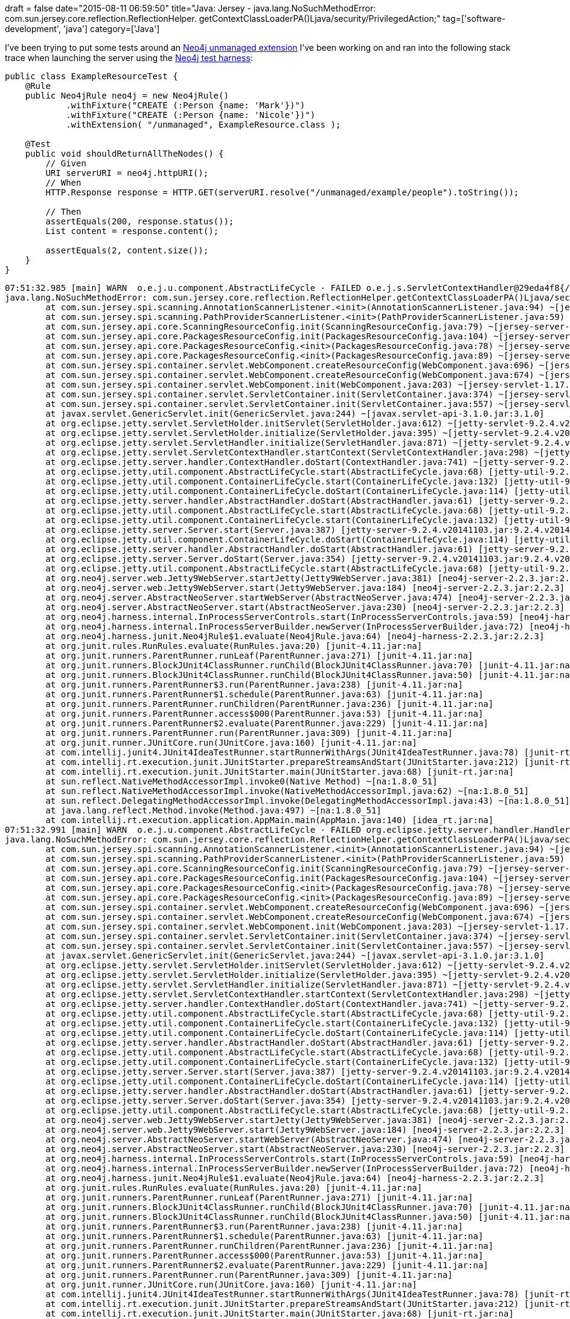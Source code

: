 +++
draft = false
date="2015-08-11 06:59:50"
title="Java: Jersey - java.lang.NoSuchMethodError: com.sun.jersey.core.reflection.ReflectionHelper. getContextClassLoaderPA()Ljava/security/PrivilegedAction;"
tag=['software-development', 'java']
category=['Java']
+++

I've been trying to put some tests around an https://github.com/mneedham/dummy-unmanaged-extension[Neo4j unmanaged extension] I've been working on and ran into the following stack trace when launching the server using the http://neo4j.com/docs/stable/server-unmanaged-extensions-testing.html[Neo4j test harness]:

[source,java]
----

public class ExampleResourceTest {
    @Rule
    public Neo4jRule neo4j = new Neo4jRule()
            .withFixture("CREATE (:Person {name: 'Mark'})")
            .withFixture("CREATE (:Person {name: 'Nicole'})")
            .withExtension( "/unmanaged", ExampleResource.class );

    @Test
    public void shouldReturnAllTheNodes() {
        // Given
        URI serverURI = neo4j.httpURI();
        // When
        HTTP.Response response = HTTP.GET(serverURI.resolve("/unmanaged/example/people").toString());

        // Then
        assertEquals(200, response.status());
        List content = response.content();

        assertEquals(2, content.size());
    }
}
----

[source,text]
----

07:51:32.985 [main] WARN  o.e.j.u.component.AbstractLifeCycle - FAILED o.e.j.s.ServletContextHandler@29eda4f8{/unmanaged,null,STARTING}: java.lang.NoSuchMethodError: com.sun.jersey.core.reflection.ReflectionHelper.getContextClassLoaderPA()Ljava/security/PrivilegedAction;
java.lang.NoSuchMethodError: com.sun.jersey.core.reflection.ReflectionHelper.getContextClassLoaderPA()Ljava/security/PrivilegedAction;
	at com.sun.jersey.spi.scanning.AnnotationScannerListener.<init>(AnnotationScannerListener.java:94) ~[jersey-server-1.19.jar:1.19]
	at com.sun.jersey.spi.scanning.PathProviderScannerListener.<init>(PathProviderScannerListener.java:59) ~[jersey-server-1.19.jar:1.19]
	at com.sun.jersey.api.core.ScanningResourceConfig.init(ScanningResourceConfig.java:79) ~[jersey-server-1.19.jar:1.19]
	at com.sun.jersey.api.core.PackagesResourceConfig.init(PackagesResourceConfig.java:104) ~[jersey-server-1.19.jar:1.19]
	at com.sun.jersey.api.core.PackagesResourceConfig.<init>(PackagesResourceConfig.java:78) ~[jersey-server-1.19.jar:1.19]
	at com.sun.jersey.api.core.PackagesResourceConfig.<init>(PackagesResourceConfig.java:89) ~[jersey-server-1.19.jar:1.19]
	at com.sun.jersey.spi.container.servlet.WebComponent.createResourceConfig(WebComponent.java:696) ~[jersey-servlet-1.17.1.jar:1.17.1]
	at com.sun.jersey.spi.container.servlet.WebComponent.createResourceConfig(WebComponent.java:674) ~[jersey-servlet-1.17.1.jar:1.17.1]
	at com.sun.jersey.spi.container.servlet.WebComponent.init(WebComponent.java:203) ~[jersey-servlet-1.17.1.jar:1.17.1]
	at com.sun.jersey.spi.container.servlet.ServletContainer.init(ServletContainer.java:374) ~[jersey-servlet-1.17.1.jar:1.17.1]
	at com.sun.jersey.spi.container.servlet.ServletContainer.init(ServletContainer.java:557) ~[jersey-servlet-1.17.1.jar:1.17.1]
	at javax.servlet.GenericServlet.init(GenericServlet.java:244) ~[javax.servlet-api-3.1.0.jar:3.1.0]
	at org.eclipse.jetty.servlet.ServletHolder.initServlet(ServletHolder.java:612) ~[jetty-servlet-9.2.4.v20141103.jar:9.2.4.v20141103]
	at org.eclipse.jetty.servlet.ServletHolder.initialize(ServletHolder.java:395) ~[jetty-servlet-9.2.4.v20141103.jar:9.2.4.v20141103]
	at org.eclipse.jetty.servlet.ServletHandler.initialize(ServletHandler.java:871) ~[jetty-servlet-9.2.4.v20141103.jar:9.2.4.v20141103]
	at org.eclipse.jetty.servlet.ServletContextHandler.startContext(ServletContextHandler.java:298) ~[jetty-servlet-9.2.4.v20141103.jar:9.2.4.v20141103]
	at org.eclipse.jetty.server.handler.ContextHandler.doStart(ContextHandler.java:741) ~[jetty-server-9.2.4.v20141103.jar:9.2.4.v20141103]
	at org.eclipse.jetty.util.component.AbstractLifeCycle.start(AbstractLifeCycle.java:68) [jetty-util-9.2.4.v20141103.jar:9.2.4.v20141103]
	at org.eclipse.jetty.util.component.ContainerLifeCycle.start(ContainerLifeCycle.java:132) [jetty-util-9.2.4.v20141103.jar:9.2.4.v20141103]
	at org.eclipse.jetty.util.component.ContainerLifeCycle.doStart(ContainerLifeCycle.java:114) [jetty-util-9.2.4.v20141103.jar:9.2.4.v20141103]
	at org.eclipse.jetty.server.handler.AbstractHandler.doStart(AbstractHandler.java:61) [jetty-server-9.2.4.v20141103.jar:9.2.4.v20141103]
	at org.eclipse.jetty.util.component.AbstractLifeCycle.start(AbstractLifeCycle.java:68) [jetty-util-9.2.4.v20141103.jar:9.2.4.v20141103]
	at org.eclipse.jetty.util.component.ContainerLifeCycle.start(ContainerLifeCycle.java:132) [jetty-util-9.2.4.v20141103.jar:9.2.4.v20141103]
	at org.eclipse.jetty.server.Server.start(Server.java:387) [jetty-server-9.2.4.v20141103.jar:9.2.4.v20141103]
	at org.eclipse.jetty.util.component.ContainerLifeCycle.doStart(ContainerLifeCycle.java:114) [jetty-util-9.2.4.v20141103.jar:9.2.4.v20141103]
	at org.eclipse.jetty.server.handler.AbstractHandler.doStart(AbstractHandler.java:61) [jetty-server-9.2.4.v20141103.jar:9.2.4.v20141103]
	at org.eclipse.jetty.server.Server.doStart(Server.java:354) [jetty-server-9.2.4.v20141103.jar:9.2.4.v20141103]
	at org.eclipse.jetty.util.component.AbstractLifeCycle.start(AbstractLifeCycle.java:68) [jetty-util-9.2.4.v20141103.jar:9.2.4.v20141103]
	at org.neo4j.server.web.Jetty9WebServer.startJetty(Jetty9WebServer.java:381) [neo4j-server-2.2.3.jar:2.2.3]
	at org.neo4j.server.web.Jetty9WebServer.start(Jetty9WebServer.java:184) [neo4j-server-2.2.3.jar:2.2.3]
	at org.neo4j.server.AbstractNeoServer.startWebServer(AbstractNeoServer.java:474) [neo4j-server-2.2.3.jar:2.2.3]
	at org.neo4j.server.AbstractNeoServer.start(AbstractNeoServer.java:230) [neo4j-server-2.2.3.jar:2.2.3]
	at org.neo4j.harness.internal.InProcessServerControls.start(InProcessServerControls.java:59) [neo4j-harness-2.2.3.jar:2.2.3]
	at org.neo4j.harness.internal.InProcessServerBuilder.newServer(InProcessServerBuilder.java:72) [neo4j-harness-2.2.3.jar:2.2.3]
	at org.neo4j.harness.junit.Neo4jRule$1.evaluate(Neo4jRule.java:64) [neo4j-harness-2.2.3.jar:2.2.3]
	at org.junit.rules.RunRules.evaluate(RunRules.java:20) [junit-4.11.jar:na]
	at org.junit.runners.ParentRunner.runLeaf(ParentRunner.java:271) [junit-4.11.jar:na]
	at org.junit.runners.BlockJUnit4ClassRunner.runChild(BlockJUnit4ClassRunner.java:70) [junit-4.11.jar:na]
	at org.junit.runners.BlockJUnit4ClassRunner.runChild(BlockJUnit4ClassRunner.java:50) [junit-4.11.jar:na]
	at org.junit.runners.ParentRunner$3.run(ParentRunner.java:238) [junit-4.11.jar:na]
	at org.junit.runners.ParentRunner$1.schedule(ParentRunner.java:63) [junit-4.11.jar:na]
	at org.junit.runners.ParentRunner.runChildren(ParentRunner.java:236) [junit-4.11.jar:na]
	at org.junit.runners.ParentRunner.access$000(ParentRunner.java:53) [junit-4.11.jar:na]
	at org.junit.runners.ParentRunner$2.evaluate(ParentRunner.java:229) [junit-4.11.jar:na]
	at org.junit.runners.ParentRunner.run(ParentRunner.java:309) [junit-4.11.jar:na]
	at org.junit.runner.JUnitCore.run(JUnitCore.java:160) [junit-4.11.jar:na]
	at com.intellij.junit4.JUnit4IdeaTestRunner.startRunnerWithArgs(JUnit4IdeaTestRunner.java:78) [junit-rt.jar:na]
	at com.intellij.rt.execution.junit.JUnitStarter.prepareStreamsAndStart(JUnitStarter.java:212) [junit-rt.jar:na]
	at com.intellij.rt.execution.junit.JUnitStarter.main(JUnitStarter.java:68) [junit-rt.jar:na]
	at sun.reflect.NativeMethodAccessorImpl.invoke0(Native Method) ~[na:1.8.0_51]
	at sun.reflect.NativeMethodAccessorImpl.invoke(NativeMethodAccessorImpl.java:62) ~[na:1.8.0_51]
	at sun.reflect.DelegatingMethodAccessorImpl.invoke(DelegatingMethodAccessorImpl.java:43) ~[na:1.8.0_51]
	at java.lang.reflect.Method.invoke(Method.java:497) ~[na:1.8.0_51]
	at com.intellij.rt.execution.application.AppMain.main(AppMain.java:140) [idea_rt.jar:na]
07:51:32.991 [main] WARN  o.e.j.u.component.AbstractLifeCycle - FAILED org.eclipse.jetty.server.handler.HandlerList@2b22a1cc[o.e.j.s.h.MovedContextHandler@5e671e20{/,null,AVAILABLE}, o.e.j.s.ServletContextHandler@29eda4f8{/unmanaged,null,STARTING}, o.e.j.s.ServletContextHandler@62573c86{/db/manage,null,null}, o.e.j.s.ServletContextHandler@2418ba04{/db/data,null,null}, o.e.j.w.WebAppContext@14229fa7{/browser,jar:file:/Users/markneedham/.m2/repository/org/neo4j/app/neo4j-browser/2.2.3/neo4j-browser-2.2.3.jar!/browser,null}, o.e.j.s.ServletContextHandler@2ab0702e{/,null,null}]: java.lang.NoSuchMethodError: com.sun.jersey.core.reflection.ReflectionHelper.getContextClassLoaderPA()Ljava/security/PrivilegedAction;
java.lang.NoSuchMethodError: com.sun.jersey.core.reflection.ReflectionHelper.getContextClassLoaderPA()Ljava/security/PrivilegedAction;
	at com.sun.jersey.spi.scanning.AnnotationScannerListener.<init>(AnnotationScannerListener.java:94) ~[jersey-server-1.19.jar:1.19]
	at com.sun.jersey.spi.scanning.PathProviderScannerListener.<init>(PathProviderScannerListener.java:59) ~[jersey-server-1.19.jar:1.19]
	at com.sun.jersey.api.core.ScanningResourceConfig.init(ScanningResourceConfig.java:79) ~[jersey-server-1.19.jar:1.19]
	at com.sun.jersey.api.core.PackagesResourceConfig.init(PackagesResourceConfig.java:104) ~[jersey-server-1.19.jar:1.19]
	at com.sun.jersey.api.core.PackagesResourceConfig.<init>(PackagesResourceConfig.java:78) ~[jersey-server-1.19.jar:1.19]
	at com.sun.jersey.api.core.PackagesResourceConfig.<init>(PackagesResourceConfig.java:89) ~[jersey-server-1.19.jar:1.19]
	at com.sun.jersey.spi.container.servlet.WebComponent.createResourceConfig(WebComponent.java:696) ~[jersey-servlet-1.17.1.jar:1.17.1]
	at com.sun.jersey.spi.container.servlet.WebComponent.createResourceConfig(WebComponent.java:674) ~[jersey-servlet-1.17.1.jar:1.17.1]
	at com.sun.jersey.spi.container.servlet.WebComponent.init(WebComponent.java:203) ~[jersey-servlet-1.17.1.jar:1.17.1]
	at com.sun.jersey.spi.container.servlet.ServletContainer.init(ServletContainer.java:374) ~[jersey-servlet-1.17.1.jar:1.17.1]
	at com.sun.jersey.spi.container.servlet.ServletContainer.init(ServletContainer.java:557) ~[jersey-servlet-1.17.1.jar:1.17.1]
	at javax.servlet.GenericServlet.init(GenericServlet.java:244) ~[javax.servlet-api-3.1.0.jar:3.1.0]
	at org.eclipse.jetty.servlet.ServletHolder.initServlet(ServletHolder.java:612) ~[jetty-servlet-9.2.4.v20141103.jar:9.2.4.v20141103]
	at org.eclipse.jetty.servlet.ServletHolder.initialize(ServletHolder.java:395) ~[jetty-servlet-9.2.4.v20141103.jar:9.2.4.v20141103]
	at org.eclipse.jetty.servlet.ServletHandler.initialize(ServletHandler.java:871) ~[jetty-servlet-9.2.4.v20141103.jar:9.2.4.v20141103]
	at org.eclipse.jetty.servlet.ServletContextHandler.startContext(ServletContextHandler.java:298) ~[jetty-servlet-9.2.4.v20141103.jar:9.2.4.v20141103]
	at org.eclipse.jetty.server.handler.ContextHandler.doStart(ContextHandler.java:741) ~[jetty-server-9.2.4.v20141103.jar:9.2.4.v20141103]
	at org.eclipse.jetty.util.component.AbstractLifeCycle.start(AbstractLifeCycle.java:68) [jetty-util-9.2.4.v20141103.jar:9.2.4.v20141103]
	at org.eclipse.jetty.util.component.ContainerLifeCycle.start(ContainerLifeCycle.java:132) [jetty-util-9.2.4.v20141103.jar:9.2.4.v20141103]
	at org.eclipse.jetty.util.component.ContainerLifeCycle.doStart(ContainerLifeCycle.java:114) [jetty-util-9.2.4.v20141103.jar:9.2.4.v20141103]
	at org.eclipse.jetty.server.handler.AbstractHandler.doStart(AbstractHandler.java:61) [jetty-server-9.2.4.v20141103.jar:9.2.4.v20141103]
	at org.eclipse.jetty.util.component.AbstractLifeCycle.start(AbstractLifeCycle.java:68) [jetty-util-9.2.4.v20141103.jar:9.2.4.v20141103]
	at org.eclipse.jetty.util.component.ContainerLifeCycle.start(ContainerLifeCycle.java:132) [jetty-util-9.2.4.v20141103.jar:9.2.4.v20141103]
	at org.eclipse.jetty.server.Server.start(Server.java:387) [jetty-server-9.2.4.v20141103.jar:9.2.4.v20141103]
	at org.eclipse.jetty.util.component.ContainerLifeCycle.doStart(ContainerLifeCycle.java:114) [jetty-util-9.2.4.v20141103.jar:9.2.4.v20141103]
	at org.eclipse.jetty.server.handler.AbstractHandler.doStart(AbstractHandler.java:61) [jetty-server-9.2.4.v20141103.jar:9.2.4.v20141103]
	at org.eclipse.jetty.server.Server.doStart(Server.java:354) [jetty-server-9.2.4.v20141103.jar:9.2.4.v20141103]
	at org.eclipse.jetty.util.component.AbstractLifeCycle.start(AbstractLifeCycle.java:68) [jetty-util-9.2.4.v20141103.jar:9.2.4.v20141103]
	at org.neo4j.server.web.Jetty9WebServer.startJetty(Jetty9WebServer.java:381) [neo4j-server-2.2.3.jar:2.2.3]
	at org.neo4j.server.web.Jetty9WebServer.start(Jetty9WebServer.java:184) [neo4j-server-2.2.3.jar:2.2.3]
	at org.neo4j.server.AbstractNeoServer.startWebServer(AbstractNeoServer.java:474) [neo4j-server-2.2.3.jar:2.2.3]
	at org.neo4j.server.AbstractNeoServer.start(AbstractNeoServer.java:230) [neo4j-server-2.2.3.jar:2.2.3]
	at org.neo4j.harness.internal.InProcessServerControls.start(InProcessServerControls.java:59) [neo4j-harness-2.2.3.jar:2.2.3]
	at org.neo4j.harness.internal.InProcessServerBuilder.newServer(InProcessServerBuilder.java:72) [neo4j-harness-2.2.3.jar:2.2.3]
	at org.neo4j.harness.junit.Neo4jRule$1.evaluate(Neo4jRule.java:64) [neo4j-harness-2.2.3.jar:2.2.3]
	at org.junit.rules.RunRules.evaluate(RunRules.java:20) [junit-4.11.jar:na]
	at org.junit.runners.ParentRunner.runLeaf(ParentRunner.java:271) [junit-4.11.jar:na]
	at org.junit.runners.BlockJUnit4ClassRunner.runChild(BlockJUnit4ClassRunner.java:70) [junit-4.11.jar:na]
	at org.junit.runners.BlockJUnit4ClassRunner.runChild(BlockJUnit4ClassRunner.java:50) [junit-4.11.jar:na]
	at org.junit.runners.ParentRunner$3.run(ParentRunner.java:238) [junit-4.11.jar:na]
	at org.junit.runners.ParentRunner$1.schedule(ParentRunner.java:63) [junit-4.11.jar:na]
	at org.junit.runners.ParentRunner.runChildren(ParentRunner.java:236) [junit-4.11.jar:na]
	at org.junit.runners.ParentRunner.access$000(ParentRunner.java:53) [junit-4.11.jar:na]
	at org.junit.runners.ParentRunner$2.evaluate(ParentRunner.java:229) [junit-4.11.jar:na]
	at org.junit.runners.ParentRunner.run(ParentRunner.java:309) [junit-4.11.jar:na]
	at org.junit.runner.JUnitCore.run(JUnitCore.java:160) [junit-4.11.jar:na]
	at com.intellij.junit4.JUnit4IdeaTestRunner.startRunnerWithArgs(JUnit4IdeaTestRunner.java:78) [junit-rt.jar:na]
	at com.intellij.rt.execution.junit.JUnitStarter.prepareStreamsAndStart(JUnitStarter.java:212) [junit-rt.jar:na]
	at com.intellij.rt.execution.junit.JUnitStarter.main(JUnitStarter.java:68) [junit-rt.jar:na]
	at sun.reflect.NativeMethodAccessorImpl.invoke0(Native Method) ~[na:1.8.0_51]
	at sun.reflect.NativeMethodAccessorImpl.invoke(NativeMethodAccessorImpl.java:62) ~[na:1.8.0_51]
	at sun.reflect.DelegatingMethodAccessorImpl.invoke(DelegatingMethodAccessorImpl.java:43) ~[na:1.8.0_51]
	at java.lang.reflect.Method.invoke(Method.java:497) ~[na:1.8.0_51]
	at com.intellij.rt.execution.application.AppMain.main(AppMain.java:140) [idea_rt.jar:na]
07:51:33.013 [main] INFO  o.e.jetty.server.ServerConnector - Started ServerConnector@19962194{HTTP/1.1}{localhost:7475}
07:51:33.014 [main] WARN  o.e.j.u.component.AbstractLifeCycle - FAILED org.eclipse.jetty.server.Server@481e91b6: java.lang.NoSuchMethodError: com.sun.jersey.core.reflection.ReflectionHelper.getContextClassLoaderPA()Ljava/security/PrivilegedAction;
java.lang.NoSuchMethodError: com.sun.jersey.core.reflection.ReflectionHelper.getContextClassLoaderPA()Ljava/security/PrivilegedAction;
	at com.sun.jersey.spi.scanning.AnnotationScannerListener.<init>(AnnotationScannerListener.java:94) ~[jersey-server-1.19.jar:1.19]
	at com.sun.jersey.spi.scanning.PathProviderScannerListener.<init>(PathProviderScannerListener.java:59) ~[jersey-server-1.19.jar:1.19]
	at com.sun.jersey.api.core.ScanningResourceConfig.init(ScanningResourceConfig.java:79) ~[jersey-server-1.19.jar:1.19]
	at com.sun.jersey.api.core.PackagesResourceConfig.init(PackagesResourceConfig.java:104) ~[jersey-server-1.19.jar:1.19]
	at com.sun.jersey.api.core.PackagesResourceConfig.<init>(PackagesResourceConfig.java:78) ~[jersey-server-1.19.jar:1.19]
	at com.sun.jersey.api.core.PackagesResourceConfig.<init>(PackagesResourceConfig.java:89) ~[jersey-server-1.19.jar:1.19]
	at com.sun.jersey.spi.container.servlet.WebComponent.createResourceConfig(WebComponent.java:696) ~[jersey-servlet-1.17.1.jar:1.17.1]
	at com.sun.jersey.spi.container.servlet.WebComponent.createResourceConfig(WebComponent.java:674) ~[jersey-servlet-1.17.1.jar:1.17.1]
	at com.sun.jersey.spi.container.servlet.WebComponent.init(WebComponent.java:203) ~[jersey-servlet-1.17.1.jar:1.17.1]
	at com.sun.jersey.spi.container.servlet.ServletContainer.init(ServletContainer.java:374) ~[jersey-servlet-1.17.1.jar:1.17.1]
	at com.sun.jersey.spi.container.servlet.ServletContainer.init(ServletContainer.java:557) ~[jersey-servlet-1.17.1.jar:1.17.1]
	at javax.servlet.GenericServlet.init(GenericServlet.java:244) ~[javax.servlet-api-3.1.0.jar:3.1.0]
	at org.eclipse.jetty.servlet.ServletHolder.initServlet(ServletHolder.java:612) ~[jetty-servlet-9.2.4.v20141103.jar:9.2.4.v20141103]
	at org.eclipse.jetty.servlet.ServletHolder.initialize(ServletHolder.java:395) ~[jetty-servlet-9.2.4.v20141103.jar:9.2.4.v20141103]
	at org.eclipse.jetty.servlet.ServletHandler.initialize(ServletHandler.java:871) ~[jetty-servlet-9.2.4.v20141103.jar:9.2.4.v20141103]
	at org.eclipse.jetty.servlet.ServletContextHandler.startContext(ServletContextHandler.java:298) ~[jetty-servlet-9.2.4.v20141103.jar:9.2.4.v20141103]
	at org.eclipse.jetty.server.handler.ContextHandler.doStart(ContextHandler.java:741) ~[jetty-server-9.2.4.v20141103.jar:9.2.4.v20141103]
	at org.eclipse.jetty.util.component.AbstractLifeCycle.start(AbstractLifeCycle.java:68) ~[jetty-util-9.2.4.v20141103.jar:9.2.4.v20141103]
	at org.eclipse.jetty.util.component.ContainerLifeCycle.start(ContainerLifeCycle.java:132) ~[jetty-util-9.2.4.v20141103.jar:9.2.4.v20141103]
	at org.eclipse.jetty.util.component.ContainerLifeCycle.doStart(ContainerLifeCycle.java:114) ~[jetty-util-9.2.4.v20141103.jar:9.2.4.v20141103]
	at org.eclipse.jetty.server.handler.AbstractHandler.doStart(AbstractHandler.java:61) ~[jetty-server-9.2.4.v20141103.jar:9.2.4.v20141103]
	at org.eclipse.jetty.util.component.AbstractLifeCycle.start(AbstractLifeCycle.java:68) ~[jetty-util-9.2.4.v20141103.jar:9.2.4.v20141103]
	at org.eclipse.jetty.util.component.ContainerLifeCycle.start(ContainerLifeCycle.java:132) ~[jetty-util-9.2.4.v20141103.jar:9.2.4.v20141103]
	at org.eclipse.jetty.server.Server.start(Server.java:387) ~[jetty-server-9.2.4.v20141103.jar:9.2.4.v20141103]
	at org.eclipse.jetty.util.component.ContainerLifeCycle.doStart(ContainerLifeCycle.java:114) ~[jetty-util-9.2.4.v20141103.jar:9.2.4.v20141103]
	at org.eclipse.jetty.server.handler.AbstractHandler.doStart(AbstractHandler.java:61) ~[jetty-server-9.2.4.v20141103.jar:9.2.4.v20141103]
	at org.eclipse.jetty.server.Server.doStart(Server.java:354) ~[jetty-server-9.2.4.v20141103.jar:9.2.4.v20141103]
	at org.eclipse.jetty.util.component.AbstractLifeCycle.start(AbstractLifeCycle.java:68) ~[jetty-util-9.2.4.v20141103.jar:9.2.4.v20141103]
	at org.neo4j.server.web.Jetty9WebServer.startJetty(Jetty9WebServer.java:381) [neo4j-server-2.2.3.jar:2.2.3]
	at org.neo4j.server.web.Jetty9WebServer.start(Jetty9WebServer.java:184) [neo4j-server-2.2.3.jar:2.2.3]
	at org.neo4j.server.AbstractNeoServer.startWebServer(AbstractNeoServer.java:474) [neo4j-server-2.2.3.jar:2.2.3]
	at org.neo4j.server.AbstractNeoServer.start(AbstractNeoServer.java:230) [neo4j-server-2.2.3.jar:2.2.3]
	at org.neo4j.harness.internal.InProcessServerControls.start(InProcessServerControls.java:59) [neo4j-harness-2.2.3.jar:2.2.3]
	at org.neo4j.harness.internal.InProcessServerBuilder.newServer(InProcessServerBuilder.java:72) [neo4j-harness-2.2.3.jar:2.2.3]
	at org.neo4j.harness.junit.Neo4jRule$1.evaluate(Neo4jRule.java:64) [neo4j-harness-2.2.3.jar:2.2.3]
	at org.junit.rules.RunRules.evaluate(RunRules.java:20) [junit-4.11.jar:na]
	at org.junit.runners.ParentRunner.runLeaf(ParentRunner.java:271) [junit-4.11.jar:na]
	at org.junit.runners.BlockJUnit4ClassRunner.runChild(BlockJUnit4ClassRunner.java:70) [junit-4.11.jar:na]
	at org.junit.runners.BlockJUnit4ClassRunner.runChild(BlockJUnit4ClassRunner.java:50) [junit-4.11.jar:na]
	at org.junit.runners.ParentRunner$3.run(ParentRunner.java:238) [junit-4.11.jar:na]
	at org.junit.runners.ParentRunner$1.schedule(ParentRunner.java:63) [junit-4.11.jar:na]
	at org.junit.runners.ParentRunner.runChildren(ParentRunner.java:236) [junit-4.11.jar:na]
	at org.junit.runners.ParentRunner.access$000(ParentRunner.java:53) [junit-4.11.jar:na]
	at org.junit.runners.ParentRunner$2.evaluate(ParentRunner.java:229) [junit-4.11.jar:na]
	at org.junit.runners.ParentRunner.run(ParentRunner.java:309) [junit-4.11.jar:na]
	at org.junit.runner.JUnitCore.run(JUnitCore.java:160) [junit-4.11.jar:na]
	at com.intellij.junit4.JUnit4IdeaTestRunner.startRunnerWithArgs(JUnit4IdeaTestRunner.java:78) [junit-rt.jar:na]
	at com.intellij.rt.execution.junit.JUnitStarter.prepareStreamsAndStart(JUnitStarter.java:212) [junit-rt.jar:na]
	at com.intellij.rt.execution.junit.JUnitStarter.main(JUnitStarter.java:68) [junit-rt.jar:na]
	at sun.reflect.NativeMethodAccessorImpl.invoke0(Native Method) ~[na:1.8.0_51]
	at sun.reflect.NativeMethodAccessorImpl.invoke(NativeMethodAccessorImpl.java:62) ~[na:1.8.0_51]
	at sun.reflect.DelegatingMethodAccessorImpl.invoke(DelegatingMethodAccessorImpl.java:43) ~[na:1.8.0_51]
	at java.lang.reflect.Method.invoke(Method.java:497) ~[na:1.8.0_51]
	at com.intellij.rt.execution.application.AppMain.main(AppMain.java:140) [idea_rt.jar:na]

org.neo4j.server.ServerStartupException: Starting Neo4j Server failed: com.sun.jersey.core.reflection.ReflectionHelper.getContextClassLoaderPA()Ljava/security/PrivilegedAction;
	at org.neo4j.server.AbstractNeoServer.start(AbstractNeoServer.java:258)
	at org.neo4j.harness.internal.InProcessServerControls.start(InProcessServerControls.java:59)
	at org.neo4j.harness.internal.InProcessServerBuilder.newServer(InProcessServerBuilder.java:72)
	at org.neo4j.harness.junit.Neo4jRule$1.evaluate(Neo4jRule.java:64)
	at org.junit.rules.RunRules.evaluate(RunRules.java:20)
	at org.junit.runners.ParentRunner.runLeaf(ParentRunner.java:271)
	at org.junit.runners.BlockJUnit4ClassRunner.runChild(BlockJUnit4ClassRunner.java:70)
	at org.junit.runners.BlockJUnit4ClassRunner.runChild(BlockJUnit4ClassRunner.java:50)
	at org.junit.runners.ParentRunner$3.run(ParentRunner.java:238)
	at org.junit.runners.ParentRunner$1.schedule(ParentRunner.java:63)
	at org.junit.runners.ParentRunner.runChildren(ParentRunner.java:236)
	at org.junit.runners.ParentRunner.access$000(ParentRunner.java:53)
	at org.junit.runners.ParentRunner$2.evaluate(ParentRunner.java:229)
	at org.junit.runners.ParentRunner.run(ParentRunner.java:309)
	at org.junit.runner.JUnitCore.run(JUnitCore.java:160)
	at com.intellij.junit4.JUnit4IdeaTestRunner.startRunnerWithArgs(JUnit4IdeaTestRunner.java:78)
	at com.intellij.rt.execution.junit.JUnitStarter.prepareStreamsAndStart(JUnitStarter.java:212)
	at com.intellij.rt.execution.junit.JUnitStarter.main(JUnitStarter.java:68)
	at sun.reflect.NativeMethodAccessorImpl.invoke0(Native Method)
	at sun.reflect.NativeMethodAccessorImpl.invoke(NativeMethodAccessorImpl.java:62)
	at com.intellij.rt.execution.application.AppMain.main(AppMain.java:140)
Caused by: java.lang.NoSuchMethodError: com.sun.jersey.core.reflection.ReflectionHelper.getContextClassLoaderPA()Ljava/security/PrivilegedAction;
	at com.sun.jersey.spi.scanning.AnnotationScannerListener.<init>(AnnotationScannerListener.java:94)
	at com.sun.jersey.spi.scanning.PathProviderScannerListener.<init>(PathProviderScannerListener.java:59)
	at com.sun.jersey.api.core.ScanningResourceConfig.init(ScanningResourceConfig.java:79)
	at com.sun.jersey.api.core.PackagesResourceConfig.init(PackagesResourceConfig.java:104)
	at com.sun.jersey.api.core.PackagesResourceConfig.<init>(PackagesResourceConfig.java:78)
	at com.sun.jersey.api.core.PackagesResourceConfig.<init>(PackagesResourceConfig.java:89)
	at com.sun.jersey.spi.container.servlet.WebComponent.createResourceConfig(WebComponent.java:696)
	at com.sun.jersey.spi.container.servlet.WebComponent.createResourceConfig(WebComponent.java:674)
	at com.sun.jersey.spi.container.servlet.WebComponent.init(WebComponent.java:203)
	at com.sun.jersey.spi.container.servlet.ServletContainer.init(ServletContainer.java:374)
	at com.sun.jersey.spi.container.servlet.ServletContainer.init(ServletContainer.java:557)
	at javax.servlet.GenericServlet.init(GenericServlet.java:244)
	at org.eclipse.jetty.servlet.ServletHolder.initServlet(ServletHolder.java:612)
	at org.eclipse.jetty.servlet.ServletHolder.initialize(ServletHolder.java:395)
	at org.eclipse.jetty.servlet.ServletHandler.initialize(ServletHandler.java:871)
	at org.eclipse.jetty.servlet.ServletContextHandler.startContext(ServletContextHandler.java:298)
	at org.eclipse.jetty.server.handler.ContextHandler.doStart(ContextHandler.java:741)
	at org.eclipse.jetty.util.component.AbstractLifeCycle.start(AbstractLifeCycle.java:68)
	at org.eclipse.jetty.util.component.ContainerLifeCycle.start(ContainerLifeCycle.java:132)
	at org.eclipse.jetty.util.component.ContainerLifeCycle.doStart(ContainerLifeCycle.java:114)
	at org.eclipse.jetty.server.handler.AbstractHandler.doStart(AbstractHandler.java:61)
	at org.eclipse.jetty.util.component.AbstractLifeCycle.start(AbstractLifeCycle.java:68)
	at org.eclipse.jetty.util.component.ContainerLifeCycle.start(ContainerLifeCycle.java:132)
	at org.eclipse.jetty.server.Server.start(Server.java:387)
	at org.eclipse.jetty.util.component.ContainerLifeCycle.doStart(ContainerLifeCycle.java:114)
	at org.eclipse.jetty.server.handler.AbstractHandler.doStart(AbstractHandler.java:61)
	at org.eclipse.jetty.server.Server.doStart(Server.java:354)
	at org.eclipse.jetty.util.component.AbstractLifeCycle.start(AbstractLifeCycle.java:68)
	at org.neo4j.server.web.Jetty9WebServer.startJetty(Jetty9WebServer.java:381)
	at org.neo4j.server.web.Jetty9WebServer.start(Jetty9WebServer.java:184)
	at org.neo4j.server.AbstractNeoServer.startWebServer(AbstractNeoServer.java:474)
	at org.neo4j.server.AbstractNeoServer.start(AbstractNeoServer.java:230)
	... 22 more
----

I was a bit baffled at first but if we look closely about 5 - 10 lines down the stack trace we can see the mistake I've made:

[source,text]
----

	at com.sun.jersey.api.core.PackagesResourceConfig.(PackagesResourceConfig.java:89) ~[jersey-server-1.19.jar:1.19]
	at com.sun.jersey.spi.container.servlet.WebComponent.createResourceConfig(WebComponent.java:696) ~[jersey-servlet-1.17.1.jar:1.17.1]
	at com.sun.jersey.spi.container.servlet.WebComponent.createResourceConfig(WebComponent.java:674) ~[jersey-servlet-1.17.1.jar:1.17.1]
----

We have different versions of the Jersey libraries. Since we're writing the extension for Neo4j 2.2.3 we can quickly check which version it depends on:

[source,bash]
----

$ ls -alh neo4j-community-2.2.3/system/lib/ | grep jersey
-rwxr-xr-x@  1 markneedham  staff   426K 22 Jun 04:57 jersey-core-1.19.jar
-rwxr-xr-x@  1 markneedham  staff    52K 22 Jun 05:02 jersey-multipart-1.19.jar
-rwxr-xr-x@  1 markneedham  staff   686K 22 Jun 05:02 jersey-server-1.19.jar
-rwxr-xr-x@  1 markneedham  staff   126K 22 Jun 05:02 jersey-servlet-1.19.jar
----

So we should't have 1.17.1 in our project and it was easy enough to find my mistake by looking in the pom file:

[source,xml]
----

<properties>
...
    <jersey.version>1.17.1</jersey.version>
...
</properties>

<dependencies>
...

    <dependency>
        <groupId>com.sun.jersey</groupId>
        <artifactId>jersey-servlet</artifactId>
        <version>${jersey.version}</version>
    </dependency>

...
</dependencies>
----

Also easy enough to fix!

[source,xml]
----

<properties>
...
    <jersey.version>1.19</jersey.version>
...
</properties>
----

You can see https://github.com/mneedham/dummy-unmanaged-extension/blob/master/src/test/java/org/neo4j/unmanaged/ExampleResourceTest.java[an example of this working on github].
